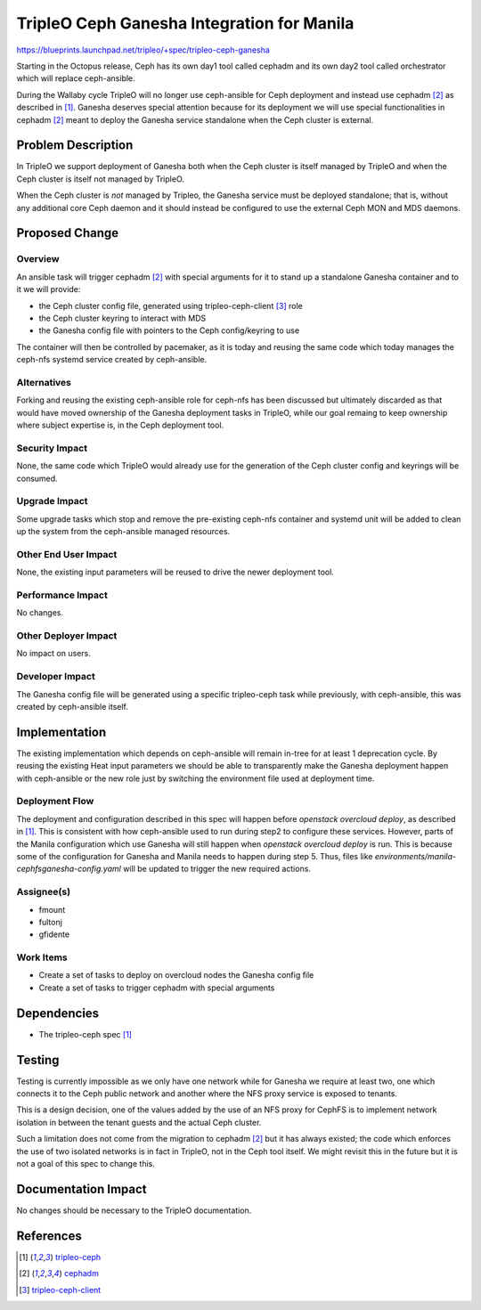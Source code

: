 ..
 This work is licensed under a Creative Commons Attribution 3.0 Unported
 License.

 http://creativecommons.org/licenses/by/3.0/legalcode

===========================================
TripleO Ceph Ganesha Integration for Manila
===========================================

https://blueprints.launchpad.net/tripleo/+spec/tripleo-ceph-ganesha

Starting in the Octopus release, Ceph has its own day1 tool called cephadm and
its own day2 tool called orchestrator which will replace ceph-ansible.

During the Wallaby cycle TripleO will no longer use ceph-ansible for Ceph
deployment and instead use cephadm [2]_ as described in [1]_. Ganesha deserves
special attention because for its deployment we will use special functionalities
in cephadm [2]_ meant to deploy the Ganesha service standalone when the Ceph
cluster is external.

Problem Description
===================

In TripleO we support deployment of Ganesha both when the Ceph cluster is itself
managed by TripleO and when the Ceph cluster is itself not managed by TripleO.

When the Ceph cluster is *not* managed by Tripleo, the Ganesha service must be
deployed standalone; that is, without any additional core Ceph daemon and it
should instead be configured to use the external Ceph MON and MDS daemons.

Proposed Change
===============

Overview
--------

An ansible task will trigger cephadm [2]_ with special arguments for it to stand
up a standalone Ganesha container and to it we will provide:

- the Ceph cluster config file, generated using tripleo-ceph-client [3]_ role
- the Ceph cluster keyring to interact with MDS
- the Ganesha config file with pointers to the Ceph config/keyring to use

The container will then be controlled by pacemaker, as it is today and reusing
the same code which today manages the ceph-nfs systemd service created by
ceph-ansible.

Alternatives
------------

Forking and reusing the existing ceph-ansible role for ceph-nfs has been
discussed but ultimately discarded as that would have moved ownership of the
Ganesha deployment tasks in TripleO, while our goal remaing to keep ownership
where subject expertise is, in the Ceph deployment tool.

Security Impact
---------------

None, the same code which TripleO would already use for the generation of the
Ceph cluster config and keyrings will be consumed.

Upgrade Impact
--------------

Some upgrade tasks which stop and remove the pre-existing ceph-nfs container
and systemd unit will be added to clean up the system from the ceph-ansible
managed resources.

Other End User Impact
---------------------

None, the existing input parameters will be reused to drive the newer deployment
tool.

Performance Impact
------------------

No changes.

Other Deployer Impact
---------------------

No impact on users.

Developer Impact
----------------

The Ganesha config file will be generated using a specific tripleo-ceph task
while previously, with ceph-ansible, this was created by ceph-ansible itself.

Implementation
==============

The existing implementation which depends on ceph-ansible will remain
in-tree for at least 1 deprecation cycle. By reusing the existing Heat
input parameters we should be able to transparently make the Ganesha
deployment happen with ceph-ansible or the new role just by switching
the environment file used at deployment time.

Deployment Flow
---------------

The deployment and configuration described in this spec will
happen before `openstack overcloud deploy`, as described in
[1]_. This is consistent with how ceph-ansible used to run during
step2 to configure these services. However, parts of the Manila
configuration which use Ganesha will still happen when `openstack
overcloud deploy` is run. This is because some of the configuration
for Ganesha and Manila needs to happen during step 5. Thus, files like
`environments/manila-cephfsganesha-config.yaml` will be updated to
trigger the new required actions.

Assignee(s)
-----------

- fmount
- fultonj
- gfidente

Work Items
----------

- Create a set of tasks to deploy on overcloud nodes the Ganesha config file
- Create a set of tasks to trigger cephadm with special arguments

Dependencies
============

- The tripleo-ceph spec [1]_

Testing
=======

Testing is currently impossible as we only have one network while for Ganesha
we require at least two, one which connects it to the Ceph public network and
another where the NFS proxy service is exposed to tenants.

This is a design decision, one of the values added by the use of an NFS proxy
for CephFS is to implement network isolation in between the tenant guests and
the actual Ceph cluster.

Such a limitation does not come from the migration to cephadm [2]_ but it has
always existed; the code which enforces the use of two isolated networks is in
fact in TripleO, not in the Ceph tool itself. We might revisit this in the
future but it is not a goal of this spec to change this.

Documentation Impact
====================

No changes should be necessary to the TripleO documentation.

References
==========

.. [1] `tripleo-ceph <https://specs.openstack.org/openstack/tripleo-specs/specs/wallaby/tripleo-ceph.html>`_
.. [2] `cephadm <https://github.com/ceph/ceph/tree/master/src/cephadm>`_
.. [3] `tripleo-ceph-client <https://specs.openstack.org/openstack/tripleo-specs/specs/wallaby/tripleo-ceph-client.html>`_
